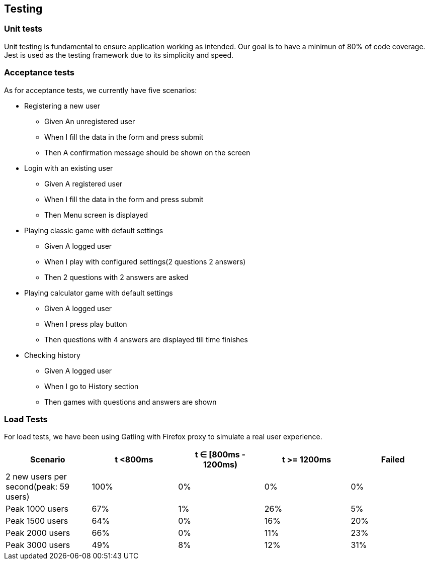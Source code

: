 ifndef::imagesdir[:imagesdir: ../images]

[[section-testing]]
== Testing

=== Unit tests
Unit testing is fundamental to ensure application working as intended. Our goal is to have a minimun of 80% of code coverage.
Jest is used as the testing framework due to its simplicity and speed.

=== Acceptance tests
As for acceptance tests, we currently have five scenarios:

* Registering a new user
** Given An unregistered user
** When I fill the data in the form and press submit
** Then A confirmation message should be shown on the screen
* Login with an existing user
** Given A registered user
** When I fill the data in the form and press submit
** Then Menu screen is displayed
* Playing classic game with default settings
** Given A logged user
** When I play with configured settings(2 questions 2 answers)
** Then 2 questions with 2 answers are asked
* Playing calculator game with default settings
** Given A logged user
** When I press play button
** Then questions with 4 answers are displayed till time finishes
* Checking history
** Given A logged user
** When I go to History section
** Then games with questions and answers are shown

=== Load Tests
For load tests, we have been using Gatling with Firefox proxy to simulate a real user experience.

[horizontal]
|===
|Scenario | t <800ms | t ∈ [800ms - 1200ms) | t >= 1200ms | Failed

|2 new users per second(peak: 59 users)
|100%
|0%
|0%
|0%

|Peak 1000 users
|67%
|1%
|26%
|5%

|Peak 1500 users
|64%
|0%
|16%
|20%

|Peak 2000 users
|66%
|0%
|11%
|23%

|Peak 3000 users
|49%
|8%
|12%
|31%
|===